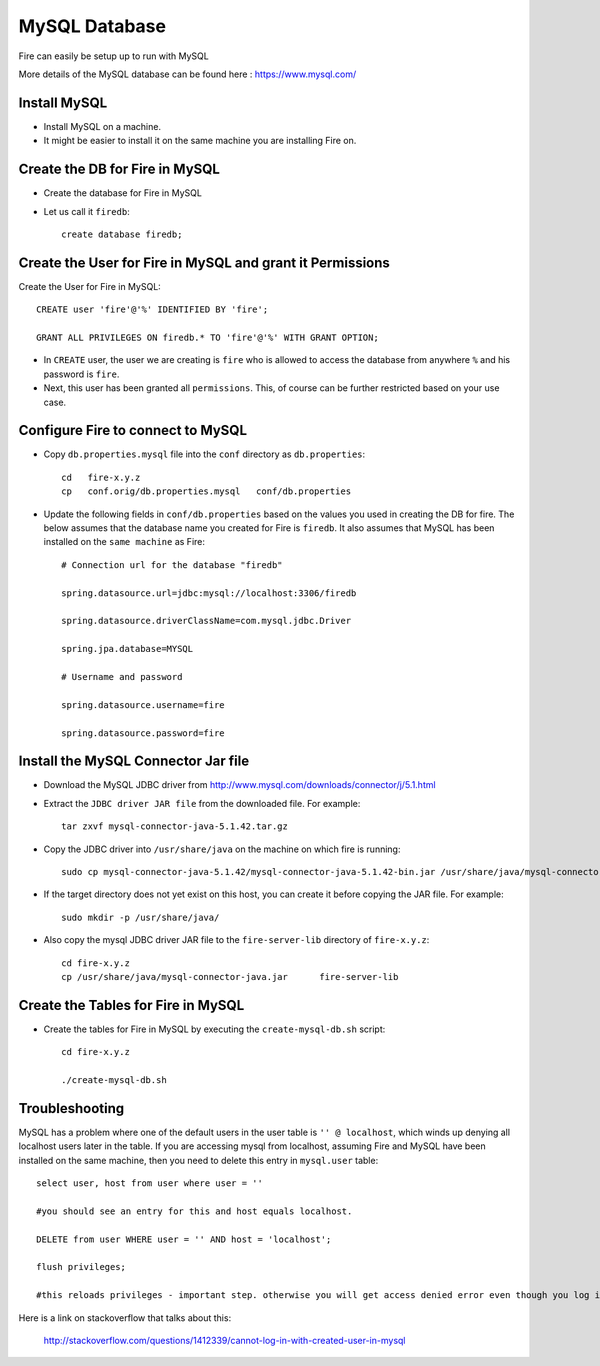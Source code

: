 MySQL Database
==============

Fire can easily be setup up to run with MySQL

More details of the MySQL database can be found here : https://www.mysql.com/

Install MySQL
-------------

* Install MySQL on a machine.
* It might be easier to install it on the same machine you are installing Fire on.

Create the DB for Fire in MySQL
-------------------------------

* Create the database for Fire in MySQL
* Let us call it ``firedb``::

    create database firedb;


Create the User for Fire in MySQL and grant it Permissions
----------------------------------------------------------

Create the User for Fire in MySQL::

    CREATE user 'fire'@'%' IDENTIFIED BY 'fire';

    GRANT ALL PRIVILEGES ON firedb.* TO 'fire'@'%' WITH GRANT OPTION;

 
* In ``CREATE`` user, the user we are creating is ``fire`` who is allowed to access the database from anywhere ``%`` and his password is ``fire``.

* Next, this user has been granted all ``permissions``. This, of course can be further restricted based on your use case.

Configure Fire to connect to MySQL
----------------------------------

* Copy ``db.properties.mysql`` file into the ``conf`` directory as ``db.properties``::

    cd   fire-x.y.z
    cp   conf.orig/db.properties.mysql   conf/db.properties

 

* Update the following fields in ``conf/db.properties`` based on the values you used in creating the DB for fire. The below assumes that the database name you created for Fire is ``firedb``. It also assumes that MySQL has been installed on the ``same machine`` as Fire::


    # Connection url for the database "firedb"

    spring.datasource.url=jdbc:mysql://localhost:3306/firedb

    spring.datasource.driverClassName=com.mysql.jdbc.Driver

    spring.jpa.database=MYSQL

    # Username and password

    spring.datasource.username=fire
    
    spring.datasource.password=fire

Install the MySQL Connector Jar file
-------------------------------------

* Download the MySQL JDBC driver from http://www.mysql.com/downloads/connector/j/5.1.html

* Extract the ``JDBC driver JAR file`` from the downloaded file. For example::

    tar zxvf mysql-connector-java-5.1.42.tar.gz
  
* Copy the JDBC driver into ``/usr/share/java`` on the machine on which fire is running::

    sudo cp mysql-connector-java-5.1.42/mysql-connector-java-5.1.42-bin.jar /usr/share/java/mysql-connector-java.jar
  
* If the target directory does not yet exist on this host, you can create it before copying the JAR file. For example::

    sudo mkdir -p /usr/share/java/
  
* Also copy the mysql JDBC driver JAR file to the ``fire-server-lib`` directory of ``fire-x.y.z``::

    cd fire-x.y.z
    cp /usr/share/java/mysql-connector-java.jar      fire-server-lib
  
  
Create the Tables for Fire in MySQL
----------------------------------- 

* Create the tables for Fire in MySQL by executing the ``create-mysql-db.sh`` script::

    cd fire-x.y.z

    ./create-mysql-db.sh


Troubleshooting
---------------

MySQL has a problem where one of the default users in the user table is ``'' @ localhost``, which winds up denying all localhost users later in the table. If you are accessing mysql from localhost, assuming Fire and MySQL have been installed on the same machine, then you need to delete this entry in ``mysql.user`` table::


    select user, host from user where user = ''          

    #you should see an entry for this and host equals localhost.

    DELETE from user WHERE user = '' AND host = 'localhost';

    flush privileges;

    #this reloads privileges - important step. otherwise you will get access denied error even though you log in with the correct user.


Here is a link on stackoverflow that talks about this:

            http://stackoverflow.com/questions/1412339/cannot-log-in-with-created-user-in-mysql
            


